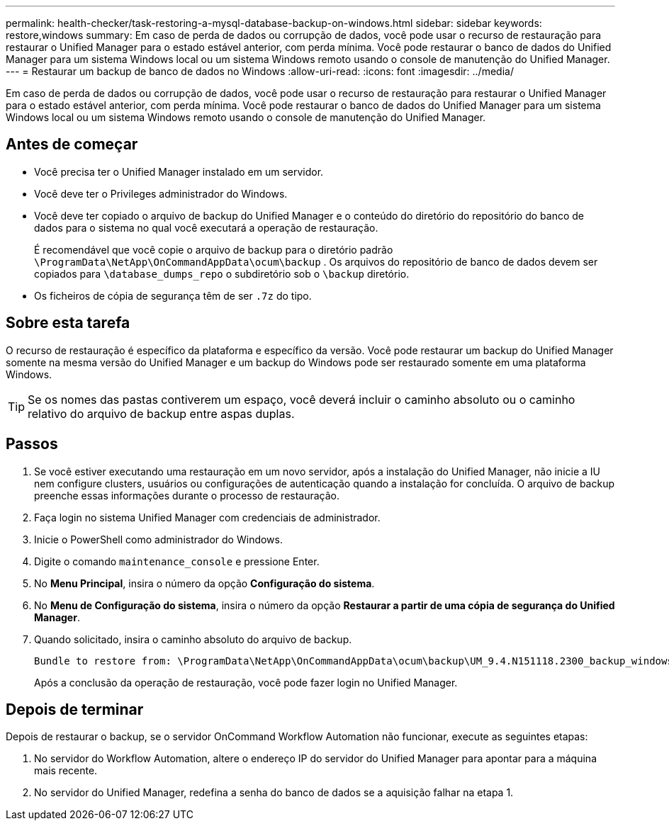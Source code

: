 ---
permalink: health-checker/task-restoring-a-mysql-database-backup-on-windows.html 
sidebar: sidebar 
keywords: restore,windows 
summary: Em caso de perda de dados ou corrupção de dados, você pode usar o recurso de restauração para restaurar o Unified Manager para o estado estável anterior, com perda mínima. Você pode restaurar o banco de dados do Unified Manager para um sistema Windows local ou um sistema Windows remoto usando o console de manutenção do Unified Manager. 
---
= Restaurar um backup de banco de dados no Windows
:allow-uri-read: 
:icons: font
:imagesdir: ../media/


[role="lead"]
Em caso de perda de dados ou corrupção de dados, você pode usar o recurso de restauração para restaurar o Unified Manager para o estado estável anterior, com perda mínima. Você pode restaurar o banco de dados do Unified Manager para um sistema Windows local ou um sistema Windows remoto usando o console de manutenção do Unified Manager.



== Antes de começar

* Você precisa ter o Unified Manager instalado em um servidor.
* Você deve ter o Privileges administrador do Windows.
* Você deve ter copiado o arquivo de backup do Unified Manager e o conteúdo do diretório do repositório do banco de dados para o sistema no qual você executará a operação de restauração.
+
É recomendável que você copie o arquivo de backup para o diretório padrão `\ProgramData\NetApp\OnCommandAppData\ocum\backup` . Os arquivos do repositório de banco de dados devem ser copiados para `\database_dumps_repo` o subdiretório sob o `\backup` diretório.

* Os ficheiros de cópia de segurança têm de ser `.7z` do tipo.




== Sobre esta tarefa

O recurso de restauração é específico da plataforma e específico da versão. Você pode restaurar um backup do Unified Manager somente na mesma versão do Unified Manager e um backup do Windows pode ser restaurado somente em uma plataforma Windows.

[TIP]
====
Se os nomes das pastas contiverem um espaço, você deverá incluir o caminho absoluto ou o caminho relativo do arquivo de backup entre aspas duplas.

====


== Passos

. Se você estiver executando uma restauração em um novo servidor, após a instalação do Unified Manager, não inicie a IU nem configure clusters, usuários ou configurações de autenticação quando a instalação for concluída. O arquivo de backup preenche essas informações durante o processo de restauração.
. Faça login no sistema Unified Manager com credenciais de administrador.
. Inicie o PowerShell como administrador do Windows.
. Digite o comando `maintenance_console` e pressione Enter.
. No *Menu Principal*, insira o número da opção *Configuração do sistema*.
. No *Menu de Configuração do sistema*, insira o número da opção *Restaurar a partir de uma cópia de segurança do Unified Manager*.
. Quando solicitado, insira o caminho absoluto do arquivo de backup.
+
[listing]
----
Bundle to restore from: \ProgramData\NetApp\OnCommandAppData\ocum\backup\UM_9.4.N151118.2300_backup_windows_02-20-2018-02-51.7z
----
+
Após a conclusão da operação de restauração, você pode fazer login no Unified Manager.





== Depois de terminar

Depois de restaurar o backup, se o servidor OnCommand Workflow Automation não funcionar, execute as seguintes etapas:

. No servidor do Workflow Automation, altere o endereço IP do servidor do Unified Manager para apontar para a máquina mais recente.
. No servidor do Unified Manager, redefina a senha do banco de dados se a aquisição falhar na etapa 1.

